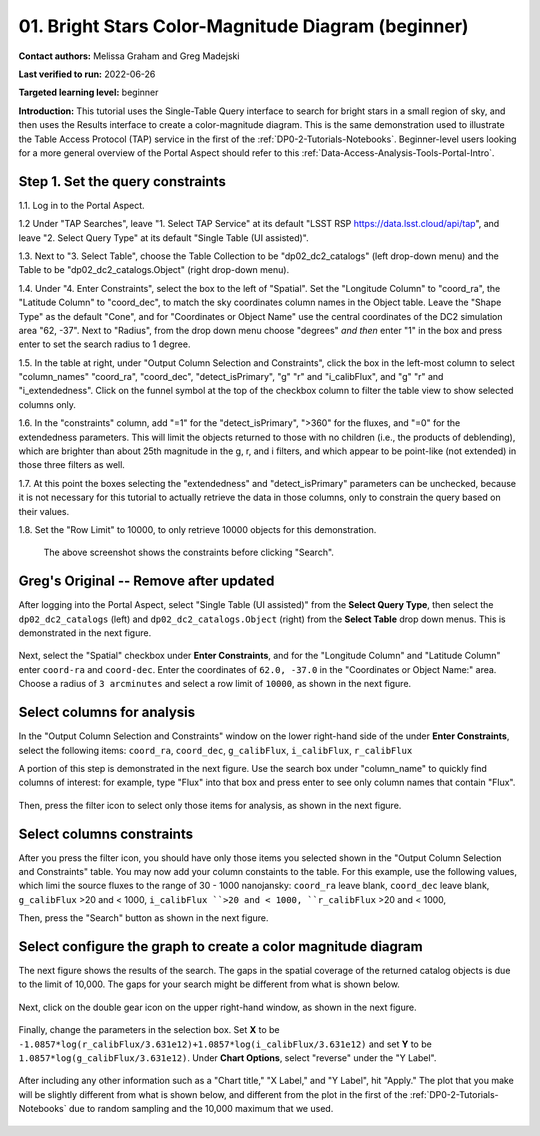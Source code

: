 .. Review the README on instructions to contribute.
.. Review the style guide to keep a consistent approach to the documentation.
.. Static objects, such as figures, should be stored in the _static directory. Review the _static/README on instructions to contribute.
.. Do not remove the comments that describe each section. They are included to provide guidance to contributors.
.. Do not remove other content provided in the templates, such as a section. Instead, comment out the content and include comments to explain the situation. For example:
	- If a section within the template is not needed, comment out the section title and label reference. Do not delete the expected section title, reference or related comments provided from the template.
    - If a file cannot include a title (surrounded by ampersands (#)), comment out the title from the template and include a comment explaining why this is implemented (in addition to applying the ``title`` directive).

.. This is the label that can be used for cross referencing this file.
.. Recommended title label format is "Directory Name"-"Title Name"  -- Spaces should be replaced by hyphens.
.. _Tutorials-Examples-DP0-2-Portal-Beginner:
.. Each section should include a label for cross referencing to a given area.
.. Recommended format for all labels is "Title Name"-"Section Name" -- Spaces should be replaced by hyphens.
.. To reference a label that isn't associated with an reST object such as a title or figure, you must include the link and explicit title using the syntax :ref:`link text <label-name>`.
.. A warning will alert you of identical labels during the linkcheck process.

##################################################
01. Bright Stars Color-Magnitude Diagram (beginner)
##################################################

.. This section should provide a brief, top-level description of the page.

**Contact authors:** Melissa Graham and Greg Madejski

**Last verified to run:** 2022-06-26

**Targeted learning level:** beginner

**Introduction:**
This tutorial uses the Single-Table Query interface to search for bright stars in a small region of sky,
and then uses the Results interface to create a color-magnitude diagram.
This is the same demonstration used to illustrate the Table Access Protocol (TAP) service in the first of the :ref:`DP0-2-Tutorials-Notebooks`.
Beginner-level users looking for a more general overview of the Portal Aspect should refer to this :ref:`Data-Access-Analysis-Tools-Portal-Intro`.


.. _DP0-2-Portal-Beginner-Step-1:

Step 1. Set the query constraints
=================================

1.1. Log in to the Portal Aspect.

1.2 Under "TAP Searches", leave "1. Select TAP Service" at its default "LSST RSP https://data.lsst.cloud/api/tap", and leave "2. Select Query Type" at its default "Single Table (UI assisted)".

1.3. Next to "3. Select Table", choose the Table Collection to be "dp02_dc2_catalogs" (left drop-down menu) and the Table to be "dp02_dc2_catalogs.Object" (right drop-down menu).

1.4. Under "4. Enter Constraints", select the box to the left of "Spatial".
Set the "Longitude Column" to "coord_ra", the "Latitude Column" to "coord_dec", to match the sky coordinates column names in the Object table.
Leave the "Shape Type" as the default "Cone", and for "Coordinates or Object Name" use the central coordinates of the DC2 simulation area "62, -37".
Next to "Radius", from the drop down menu choose "degrees" *and then* enter "1" in the box and press enter to set the search radius to 1 degree.

1.5. In the table at right, under "Output Column Selection and Constraints", click the box in the left-most column to select "column_names" "coord_ra", "coord_dec", "detect_isPrimary", "g" "r" and "i_calibFlux", and "g" "r" and "i_extendedness". 
Click on the funnel symbol at the top of the checkbox column to filter the table view to show selected columns only.

1.6. In the "constraints" column, add "=1" for the "detect_isPrimary", ">360" for the fluxes, and "=0" for the extendedness parameters.
This will limit the objects returned to those with no children (i.e., the products of deblending), which are brighter than about 25th magnitude
in the g, r, and i filters, and which appear to be point-like (not extended) in those three filters as well.

1.7. At this point the boxes selecting the "extendedness" and "detect_isPrimary" parameters can be unchecked, because
it is not necessary for this tutorial to actually retrieve the data in those columns, only to constrain the query based on their values.

1.8. Set the "Row Limit" to 10000, to only retrieve 10000 objects for this demonstration.

.. figure:: /_static/portal_tut01_step01.png
	:name: portal_tut01_step01
	
	The above screenshot shows the constraints before clicking "Search".
	


.. _DP0-2-Portal-Beginner-original:

Greg's Original -- Remove after updated
=======================================

After logging into the Portal Aspect, select "Single Table (UI assisted)" from the **Select Query Type**, then select the ``dp02_dc2_catalogs`` (left) and ``dp02_dc2_catalogs.Object`` (right) from the **Select Table** drop down menus.
This is demonstrated in the next figure.

.. figure:: /_static/Portal_aspect_DP02.png
	:name: Single_Table

Next, select the "Spatial" checkbox under **Enter Constraints**, and for the "Longitude Column" and "Latitude Column" enter ``coord-ra`` and ``coord-dec``.
Enter the coordinates of ``62.0, -37.0`` in the "Coordinates or Object Name:" area.
Choose a radius of ``3 arcminutes`` and select a row limit of ``10000``, as shown in the next figure.

.. figure:: /_static/Spacial_data_DP02.png
    :name: Spatial_data


.. _DP0-2-Portal-Beginner-Step-2:

Select columns for analysis
===========================

In the "Output Column Selection and Constraints" window on the lower right-hand side of the under **Enter Constraints**, select the following items:
``coord_ra``, ``coord_dec``, ``g_calibFlux``, ``i_calibFlux``, ``r_calibFlux``

..  ``clean``, ``dec``, ``extendedness``, ``good``, ``mag_g``, ``mag_i``, ``mag_r``, ``magerr_g``, ``magerr_i``, ``magerr_r``, and ``ra``.

A portion of this step is demonstrated in the next figure.
Use the search box under "column_name" to quickly find columns of interest: for example, type "Flux" into that box and press enter to see only column names that contain "Flux".

.. figure:: /_static/Table_column_selection_DP02.png
    :name: Table_column_selection

Then, press the filter icon to select only those items for analysis, as shown in the next figure.

.. figure:: /_static/Table_column_filter_DP02.png
    :name: Table_column_filter


.. _DP0-2-Portal-Beginner-Step-3:

Select columns constraints
==========================

After you press the filter icon, you should have only those items you selected shown in the "Output Column Selection and Constraints" table.
You may now add your column constaints to the table.
For this example, use the following values, which limi the source fluxes to the range of 30 - 1000 nanojansky: 
``coord_ra`` leave blank, ``coord_dec`` leave blank, ``g_calibFlux`` >20 and < 1000, ``i_calibFlux ``>20 and < 1000, ``r_calibFlux`` >20 and < 1000,

.. ``clean`` = 1, ``dec`` leave blank, ``xtendedness`` = 0, ``good`` = 1, ``mag_g`` <24, ``mag_i`` <24, ``mag_r`` <24, ``magerr_g`` < 0.1, ``magerr_i`` < 0.1, ``magerr_r`` < 0.1, ``ra`` (leave blank).

Then, press the "Search" button as shown in the next figure.

.. figure:: /_static/Search_with_selected_parameters_DP02.png
    :name: Search_with_selected_parameters


.. _DP0-2-Portal-Beginner-Step-4:

Select configure the graph to create a color magnitude diagram
==============================================================

The next figure shows the results of the search.
The gaps in the spatial coverage of the returned catalog objects is due to the limit of 10,000.
The gaps for your search might be different from what is shown below.

.. figure:: /_static/Results_tri_view_DP02.png
    :name: Results_tri_view

Next, click on the double gear icon on the upper right-hand window, as shown in the next figure.

.. figure:: /_static/Select_double_gear_DP02.png
    :name: Select_double_gear

Finally, change the parameters in the selection box.
Set **X** to be ``-1.0857*log(r_calibFlux/3.631e12)+1.0857*log(i_calibFlux/3.631e12)`` and set **Y** to be ``1.0857*log(g_calibFlux/3.631e12)``.
Under **Chart Options**, select "reverse" under the "Y Label".

.. figure:: /_static/Edit_chart_data_DP02.png
    :name: Edit_chart_data

After including any other information such as a "Chart title," "X Label," and "Y Label", hit "Apply."
The plot that you make will be slightly different from what is shown below, and different from the plot in the first of the :ref:`DP0-2-Tutorials-Notebooks` due to random sampling and the 10,000 maximum that we used.

.. figure:: /_static/Final_data_DP02.png
    :name: Final_data
